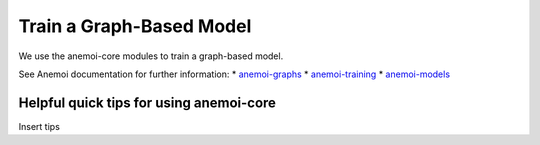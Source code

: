 =================
Train a Graph-Based Model
=================

We use the anemoi-core modules to train a graph-based model.

See Anemoi documentation for further information:
* `anemoi-graphs <https://anemoi.readthedocs.io/projects/graphs/en/latest/>`_
* `anemoi-training <https://anemoi.readthedocs.io/projects/training/en/latest/>`_
* `anemoi-models <https://anemoi.readthedocs.io/projects/models/en/latest/index.html>`_

Helpful quick tips for using anemoi-core
------------------

Insert tips
